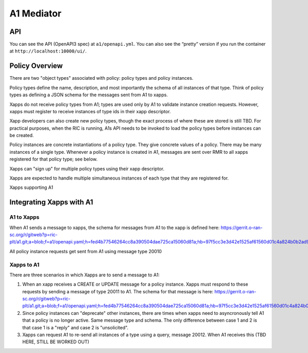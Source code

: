 .. This work is licensed under a Creative Commons Attribution 4.0 International License.
.. SPDX-License-Identifier: CC-BY-4.0

A1 Mediator
===========

API
---

You can see the API (OpenAPI3 spec) at ``a1/openapi.yml``. You can also
see the “pretty” version if you run the container at
``http://localhost:10000/ui/``.

Policy Overview
----------------
There are two "object types" associated with policy: policy types and policy instances.

Policy types define the name, description, and most importantly the schema of all instances of that type. Think of policy types as defining a JSON schema for the messages sent from A1 to xapps.

Xapps do not receive policy types from A1; types are used only by A1 to validate instance creation requests. However, xapps must register to receive instances of type ids in their xapp descriptor.

Xapp developers can also create new policy types, though the exact process of where these are stored is still TBD. For practical purposes, when the RIC is running, A1s API needs to be invoked to load the policy types before instances can be created.

Policy instances are concrete instantiations of a policy type. They give concrete values of a policy. There may be many instances of a single type. Whenever a policy instance is created in A1, messages are sent over RMR to all xapps registered for that policy type; see below.

Xapps can "sign up" for multiple policy types using their xapp descriptor.

Xapps are expected to handle multiple simultaneous instances of each type that they are registered for.

Xapps supporting A1


Integrating Xapps with A1
-------------------------

A1 to Xapps
~~~~~~~~~~~
When A1 sends a message to xapps, the schema for messages from A1 to the xapp is defined here: https://gerrit.o-ran-sc.org/r/gitweb?p=ric-plt/a1.git;a=blob;f=a1/openapi.yaml;h=fed4b77546264cc8a390504dae725ca15060d81a;hb=97f5cc3e3d42e1525af61560d01c4a824b0b2ad9#l324

All policy instance requests get sent from A1 using message type 20010

Xapps to A1
~~~~~~~~~~~
There are three scenarios in which Xapps are to send a message to A1:

1. When an xapp receives a CREATE or UPDATE message for a policy instance. Xapps must respond to these requests by sending a message of type 20011 to A1. The schema for that message is here: https://gerrit.o-ran-sc.org/r/gitweb?p=ric-plt/a1.git;a=blob;f=a1/openapi.yaml;h=fed4b77546264cc8a390504dae725ca15060d81a;hb=97f5cc3e3d42e1525af61560d01c4a824b0b2ad9#l358
2. Since policy instances can "deprecate" other instances, there are times when xapps need to asyncronously tell A1 that a policy is no longer active. Same message type and schema. The only difference between case 1 and 2 is that case 1 is a "reply" and case 2 is "unsolicited".
3. Xapps can request A1 to re-send all instances of a type using a query, message 20012. When A1 receives this (TBD HERE, STILL BE WORKED OUT)
